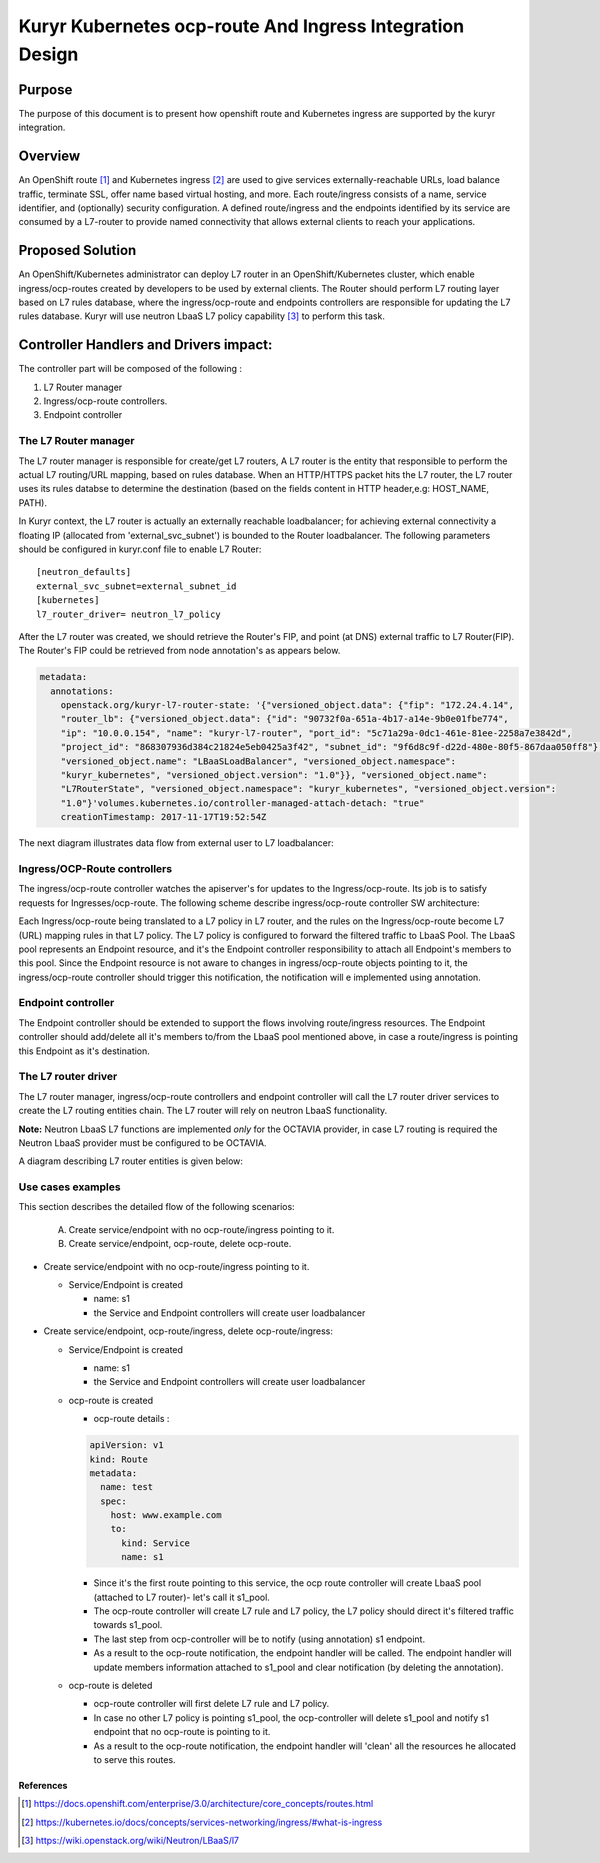 ..
    This work is licensed under a Creative Commons Attribution 3.0 Unported
    License.

    http://creativecommons.org/licenses/by/3.0/legalcode

    Convention for heading levels in Neutron devref:
    =======  Heading 0 (reserved for the title in a document)
    -------  Heading 1
    ~~~~~~~  Heading 2
    +++++++  Heading 3
    '''''''  Heading 4
    (Avoid deeper levels because they do not render well.)

=========================================================
Kuryr Kubernetes ocp-route And Ingress Integration Design
=========================================================

Purpose
-------
The purpose of this document is to present how openshift route and Kubernetes ingress are supported
by the kuryr integration.

Overview
----------
An OpenShift route [1]_ and Kubernetes ingress [2]_ are used to give services externally-reachable URLs,
load balance traffic, terminate SSL, offer name based virtual hosting, and more.
Each route/ingress consists of a name, service identifier, and (optionally) security configuration.
A defined route/ingress and the endpoints identified by its service are consumed by a L7-router
to provide named connectivity that allows external clients to reach your applications.

Proposed Solution
-----------------
An OpenShift/Kubernetes administrator can deploy L7 router in an OpenShift/Kubernetes cluster,
which enable ingress/ocp-routes created by developers to be used by external clients.
The Router should perform L7 routing layer based on L7 rules database, where the ingress/ocp-route
and endpoints controllers are responsible for updating the L7 rules database.
Kuryr will use neutron LbaaS L7 policy capability [3]_ to perform this task.

Controller Handlers and Drivers impact:
---------------------------------------
The controller part will be composed of the following :

1. L7 Router manager
2. Ingress/ocp-route controllers.
3. Endpoint controller


The L7 Router manager
~~~~~~~~~~~~~~~~~~~~~~~~~~
The L7 router manager is responsible for create/get L7 routers,
A L7 router is the entity that responsible to perform the actual L7 routing/URL mapping,
based on rules database.
When an HTTP/HTTPS packet hits the L7 router, the L7 router uses its rules databse
to determine the destination (based on the fields content in HTTP header,e.g: HOST_NAME, PATH).

In Kuryr context, the L7 router is actually an externally reachable loadbalancer; for achieving external connectivity
a floating IP (allocated from 'external_svc_subnet') is bounded to the Router loadbalancer.
The following parameters should be configured in kuryr.conf file to enable L7 Router::

         [neutron_defaults]
         external_svc_subnet=external_subnet_id
         [kubernetes]
         l7_router_driver= neutron_l7_policy

After the L7 router was created, we should retrieve the Router's FIP,
and point (at DNS) external traffic to L7 Router(FIP).
The Router's FIP could be retrieved from node annotation's as appears below.

.. code-block:: yaml

    metadata:
      annotations:
        openstack.org/kuryr-l7-router-state: '{"versioned_object.data": {"fip": "172.24.4.14",
        "router_lb": {"versioned_object.data": {"id": "90732f0a-651a-4b17-a14e-9b0e01fbe774",
        "ip": "10.0.0.154", "name": "kuryr-l7-router", "port_id": "5c71a29a-0dc1-461e-81ee-2258a7e3842d",
        "project_id": "868307936d384c21824e5eb0425a3f42", "subnet_id": "9f6d8c9f-d22d-480e-80f5-867daa050ff8"},
        "versioned_object.name": "LBaaSLoadBalancer", "versioned_object.namespace":
        "kuryr_kubernetes", "versioned_object.version": "1.0"}}, "versioned_object.name":
        "L7RouterState", "versioned_object.namespace": "kuryr_kubernetes", "versioned_object.version":
        "1.0"}'volumes.kubernetes.io/controller-managed-attach-detach: "true"
        creationTimestamp: 2017-11-17T19:52:54Z

The next diagram illustrates data flow from external user to L7 loadbalancer:

.. image:: ../../images/external_traffic_to_l7_router.svg
    :alt: external traffic to L7 loadbalancer
    :align: center
    :width: 100%

Ingress/OCP-Route controllers
~~~~~~~~~~~~~~~~~~~~~~~~~~~~~
The ingress/ocp-route controller watches the apiserver's for updates to
the Ingress/ocp-route. Its job is to satisfy requests for Ingresses/ocp-route.
The following scheme describe ingress/ocp-route controller SW architecture:

.. image:: ../../images/kuryr_k8s_route_ctrl_sw.svg
    :alt: Ingress/OCP-Route controllers SW architecture
    :align: center
    :width: 100%

Each Ingress/ocp-route being translated to a L7 policy in
L7 router, and the rules on the Ingress/ocp-route become L7 (URL)
mapping rules in that L7 policy.
The L7 policy is configured to forward the filtered traffic to LbaaS Pool.
The LbaaS pool represents an Endpoint resource, and it's the Endpoint controller responsibility
to attach all Endpoint's members to this pool.
Since the Endpoint resource is not aware to changes in ingress/ocp-route objects pointing to it, the ingress/ocp-route
controller should trigger this notification, the notification will e implemented using annotation.

Endpoint controller
~~~~~~~~~~~~~~~~~~~~~
The Endpoint controller should be extended to support the flows involving
route/ingress resources.
The Endpoint controller should add/delete all it's members to/from the LbaaS pool mentioned above, in case
a route/ingress is pointing this Endpoint as it's destination.

The L7 router driver
~~~~~~~~~~~~~~~~~~~~~
The L7 router manager, ingress/ocp-route controllers and endpoint controller will call the L7 router driver services
to create the L7 routing entities chain.
The L7 router will rely on neutron LbaaS functionality.

**Note:** Neutron LbaaS L7 functions are implemented *only* for the OCTAVIA provider, in case L7 routing is required
the Neutron LbaaS provider must be configured to be OCTAVIA.

A diagram describing L7 router entities is given below:

.. image:: ../../images/l7_routing_neutron_entities.svg
    :alt: L7 routing entities
    :align: center
    :width: 100%    

Use cases examples
~~~~~~~~~~~~~~~~~~
This section describes the detailed flow of the following scenarios:

  A. Create service/endpoint with no ocp-route/ingress pointing to it.
  B. Create service/endpoint, ocp-route, delete ocp-route.

* Create service/endpoint with no ocp-route/ingress pointing to it.

  * Service/Endpoint is created
  
    * name: s1
    
    * the Service and Endpoint controllers will create user loadbalancer

* Create service/endpoint, ocp-route/ingress, delete ocp-route/ingress:

  * Service/Endpoint is created
  
    * name: s1
    
    * the Service and Endpoint controllers will create user loadbalancer
    
  * ocp-route is created
  
    * ocp-route details :

    .. code-block:: yaml

        apiVersion: v1
        kind: Route
        metadata:
          name: test
          spec:
            host: www.example.com
            to:
              kind: Service
              name: s1

    * Since it's the first route pointing to this service, the ocp route controller will
      create LbaaS pool (attached to L7 router)- let's call it s1_pool.
      
    * The ocp-route controller will create L7 rule and L7 policy, the L7 policy should direct it's filtered traffic towards s1_pool.
       
    * The last step from ocp-controller will be to notify (using annotation) s1 endpoint.
    
    * As a result to the ocp-route notification, the endpoint handler will be called.
      The endpoint handler will update members information attached to s1_pool and clear notification
      (by deleting the annotation).
      
  * ocp-route is deleted
  
    * ocp-route controller will first delete L7 rule and L7 policy.
  
    * In case no other L7 policy is pointing s1_pool, the ocp-controller will delete s1_pool and notify s1 endpoint that no ocp-route is pointing to it.
               
    * As a result to the ocp-route notification, the endpoint handler will 'clean' all the resources he allocated
      to serve this routes.


References
==========
.. [1] https://docs.openshift.com/enterprise/3.0/architecture/core_concepts/routes.html
.. [2] https://kubernetes.io/docs/concepts/services-networking/ingress/#what-is-ingress
.. [3] https://wiki.openstack.org/wiki/Neutron/LBaaS/l7
